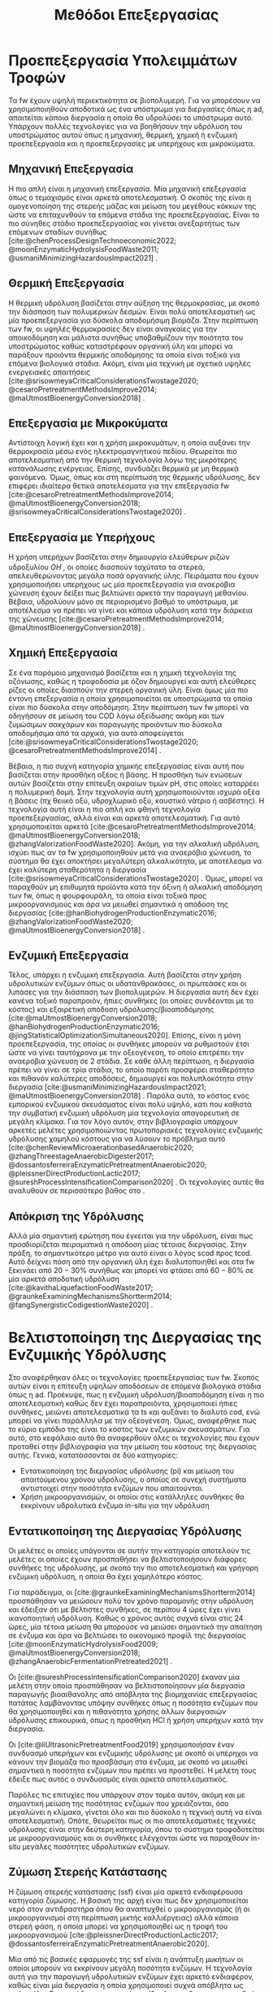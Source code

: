 #+TITLE: Μεθόδοι Επεξεργασίας

* COMMENT Επεξήγηση
Στο αρχείο αυτό θα αναπτυχθεί το 3ο κεφάλαιο της διπλωματικής μου, το οποίο θα είναι σχετικό με μεθόδους προεπεξεργασίας των FW για την υδρόλυση του υποστρώματος.

* Προεπεξεργασία Υπολειμμάτων Τροφών
\label{sec:fw_pretreatment}

Τα \acrshort{fw} έχουν υψηλή περιεκτικότητα σε βιοπολυμερή. Για να μπορέσουν να χρησιμοποιηθούν αποδοτικά ως ένα υπόστρωμα για διεργασίες όπως η \acrshort{ad}, απαιτείται κάποια διεργασία η οποία θα υδρολύσει το υπόστρωμα αυτό. Υπάρχουν πολλές τεχνολογίες για να βοηθήσουν την υδρόλυση του υποστρώματος αυτού όπως η μηχανική, θερμική, χημική ή ενζυμική προεπεξεργασία και η προεπεξεργασίες με υπερήχους και μικροκύματα.

** Μηχανική Επεξεργασία
Η πιο απλή είναι η μηχανική επεξεργασία. Μία μηχανική επεξεργασία όπως ο τεμαχισμός είναι αρκετά αποτελεσματική. Ο σκοπός της είναι η ομογενοποίηση της στερεής μάζας και μείωση του μεγέθους κόκκων της ώστε να επιταχυνθούν τα επόμενα στάδια της προεπεξεργασίας. Είναι το πιο σύνηθες στάδιο προεπεξεργασίας και γίνεται ανεξαρτήτως των επόμενων σταδίων συνήθως [cite:@chenProcessDesignTechnoeconomic2022; @moonEnzymaticHydrolysisFoodWaste2011; @usmaniMinimizingHazardousImpact2021] . 

** Θερμική Επεξεργασία
Η θερμική υδρόλυση βασίζεται στην αύξηση της θερμοκρασίας, με σκοπό την διάσπαση των πολυμερικών δεσμών. Είναι πολύ αποτελεσματική ως μία προεπεξεργασία για δύσκολα αποδομήσιμη βιομάζα. Στην περίπτωση των \acrshort{fw}, οι υψηλές θερμοκρασίες δεν είναι αναγκαίες για την αποικοδόμηση και μάλιστα συνήθως υποβαθμίζουν την ποιότητα του υποστρώματος καθώς καταστρέφουν οργανική ύλη και μπορεί να παράξουν προιόντα θερμικής αποδόμησης τα οποία είναι τοξικά για επόμενα βιολογικά στάδια. Ακόμη, είναι μία τεχνική με σχετικά υψηλές ενεργειακές απαιτήσεις [cite:@srisowmeyaCriticalConsiderationsTwostage2020; @cesaroPretreatmentMethodsImprove2014; @maUtmostBioenergyConversion2018] .

** Επεξεργασία με Μικροκύματα
Αντίστοιχη λογική έχει και η χρήση μικροκυμάτων, η οποία αυξάνει την θερμοκρασία μέσω ενός ηλεκτρομαγνητικού πεδίου. Θεωρείται πιο αποτελεσματική από την θερμική τεχνολογία λόγω της μικρότερης κατανάλωσης ενέργειας. Επίσης, συνδυάζει θερμικά με μη θερμικά φαινόμενα. Όμως, όπως και στη περίπτωση της θερμικής υδρόλυσης, δεν επιφέρει ιδιαίτερα θετικά αποτελέσματα για την επεξεργασία \acrshort{fw} [cite:@cesaroPretreatmentMethodsImprove2014; @maUtmostBioenergyConversion2018; @srisowmeyaCriticalConsiderationsTwostage2020] . 

** Επεξεργασία με Υπερήχους
Η χρήση υπερήχων βασίζεται στην δημιουργία ελεύθερων ριζών υδροξυλίου \( OH^{\cdot} \), οι οποίες διασπούν ταχύτατα τα στερεά, απελευθερώνοντας μεγάλα ποσά οργανικής ύλης. Πειράματα που έχουν χρησιμοποιήσει υπερήχους ως μία προεπεξεργασία για αναερόβια χώνευση έχουν δείξει πως βελτιώνει αρκετά την παραγωγή μεθανίου. Βέβαια, υδρολύουν μόνο σε περιορισμένο βαθμό το υπόστρωμα, με αποτέλεσμα να πρέπει να γίνει και κάποια υδρόλυση κατά την διάρκεια της χώνευσης [cite:@cesaroPretreatmentMethodsImprove2014; @maUtmostBioenergyConversion2018] .

** Χημική Επεξεργασία
Σε ένα παρόμοιο μηχανισμό βασίζεται και η χημική τεχνολογία της οζόνωσης, καθώς η τροφοδοσία με όζον δημιουργεί και αυτή ελεύθερες ρίζες οι οποίες διασπούν την στερεή οργανική ύλη. Είναι όμως μία πιο έντονη επεξεργασία η οποία χρησιμοποιείται σε υποστρώματα τα οποία είναι πιο δύσκολα στην αποδόμηση. Στην περίπτωση των \acrshort{fw} μπορεί να οδηγήσουν σε μείωση του COD λόγω οξείδωσης ακόμη και των ζυμώσιμων σακχάρων και παραγωγής προιόντων πιο δύσκολα αποδομήσιμα από τα αρχικά, για αυτό αποφεύγεται [cite:@srisowmeyaCriticalConsiderationsTwostage2020; @cesaroPretreatmentMethodsImprove2014] .

Βέβαια, η πιο συχνή κατηγορία χημικής επεξεργασίας είναι αυτή που βασίζεται στην προσθήκη οξέος ή βάσης. Η προσθήκη των ενώσεων αυτών βασίζεται στην επίτευξη ακραίων τιμών pH, στις οποίες καταρρέει η πολυμερική δομή. Στην τεχνολογία αυτή χρησιμοποιούνται ισχυρά οξέα ή βάσεις (πχ θειικό οξύ, υδροχλωρικό οξύ, καυστικό νάτριο ή ασβέστης). Η τεχνολογία αυτή είναι η πιο απλή και φθηνή τεχνολογία προεπεξεργασίας, αλλά είναι και αρκετά αποτελεσματική. Για αυτό χρησιμοποιείται αρκετά [cite:@cesaroPretreatmentMethodsImprove2014; @maUtmostBioenergyConversion2018; @zhangValorizationFoodWaste2020]. Ακόμη, για την αλκαλική υδρόλυση, ισχύει πως αν τα \acrshort{fw} χρησιμοποιηθούν μετά για αναερόβια χώνευση, το σύστημα θα έχει αποκτήσει μεγαλύτερη αλκαλικότητα, με αποτέλεσμα να έχει καλύτερη σταθερότητα η διεργασία [cite:@srisowmeyaCriticalConsiderationsTwostage2020] . Όμως, μπορεί να παραχθούν μη επιθυμητά προϊόντα κατά την όξινη ή αλκαλική αποδόμηση των \acrshort{fw}, όπως η φουρφουράλη, τα οποία είναι τοξικά προς μικροοργανισμούς και άρα να μειωθεί σημαντικά η απόδοση της διεργασίας [cite:@hanBiohydrogenProductionEnzymatic2016; @zhangValorizationFoodWaste2020; @maUtmostBioenergyConversion2018] .

** Ενζυμική Επεξεργασία
Τέλος, υπάρχει η ενζυμική επεξεργασία. Αυτή βασίζεται στην χρήση υδρολυτικών ενζύμων όπως οι υδατανθρακάσες, οι πρωτεάσες και οι λιπάσες για την διάσπαση των βιοπολυμερών. Η διεργασία αυτή δεν έχει κανένα τοξικό παραπροιόν, ήπιες συνθήκες (οι οποίες συνδέονται με το κόστος) και εξαιρετική απόδοση υδρόλυσης/βιοαποδόμησης [cite:@maUtmostBioenergyConversion2018; @hanBiohydrogenProductionEnzymatic2016; @jingStatisticalOptimizationSimultaneous2020]. Επίσης, είναι η μόνη προεπεξεργασία, της οποίας οι συνθήκες μπορούν να ρυθμιστούν έτσι ώστε να γίνει ταυτόχρονα με την οξεογένεση, το οποίο επιτρέπει την αναερόβια χώνευση σε 2 στάδια. Σε κάθε άλλη περίπτωση, η διεργασία πρέπει να γίνει σε τρία στάδια, το οποίο παρότι προσφέρει σταθερότητα και πιθανόν καλύτερες αποδόσεις, δημιουργεί και πολυπλοκότητα στην διεργασία [cite:@usmaniMinimizingHazardousImpact2021; @maUtmostBioenergyConversion2018] . Παρόλα αυτά, το κόστος ενός εμπορικού ενζυμικού σκευάσματος είναι πολύ υψηλό, κάτι που καθιστά την συμβατική ενζυμική υδρόλυση μία τεχνολογία απαγορευτική σε μεγάλη κλίμακα. Για τον λόγο αυτόν, στην βιβλιογραφία υπάρχουν αρκετές μελέτες χρησιμοποιώντας πρωτοποριακές τεχνολογίες ενζυμικής υδρόλυσης χαμηλού κόστους για να λύσουν το πρόβλημα αυτό [cite:@chenReviewMicroaerationbasedAnaerobic2020; @zhangThreestageAnaerobicDigester2017; @dossantosferreiraEnzymaticPretreatmentAnaerobic2020; @pleissnerDirectProductionLactic2017; @sureshProcessIntensificationComparison2020] . Οι τεχνολογίες αυτές θα αναλυθούν σε περισσότερο βάθος στο \autoref{sec:enzymes}.

** Απόκριση της Υδρόλυσης
Αλλά μία σημαντική ερώτηση που έγκειται για την υδρόλυση, είναι πως προσδιορίζεται πειραματικά η απόδοση μίας τέτοιας διεργασίας. Στην πράξη, το σημαντικότερο μέτρο για αυτό είναι ο λόγος \acrfull{scod} προς \acrfull{tcod}. Αυτό δείχνει πόση από την οργανική ύλη έχει διαλυτοποιηθεί και στα \acrshort{fw} ξεκινάει από \( 20-30 \% \) συνήθως και μπορεί να φτάσει από \( 60 - 80 \% \) σε μία αρκετά αποδοτική υδρόλυση [cite:@kavithaLiquefactionFoodWaste2017; @graunkeExaminingMechanismsShortterm2014; @fangSynergisticCodigestionWaste2020] .

* Βελτιστοποίηση της Διεργασίας της Ενζυμικής Υδρόλυσης
\label{sec:enzymes}

Στο \autoref{sec:fw_pretreatment} αναφέρθηκαν όλες οι τεχνολογίες προεπεξεργασίας των \acrshort{fw}. Σκοπός αυτών είναι η επίτευξη υψηλών αποδόσεων σε επόμενα βιολογικά στάδια όπως η \acrshort{ad}. Προέκυψε, πως η ενζυμική υδρόλυση/βιοαποδόμηση είναι η πιο αποτελεσματική καθώς δεν έχει παραπροιόντα, χρησιμοποιεί ήπιες συνθήκες, μειώνει αποτελεσματικά τα \acrfull{ts} και αυξάνει το διαλυτό \acrfull{cod}, ενώ μπορεί να γίνει παράλληλα με την οξεογένεση. Όμως, αναφέρθηκε πως το κύριο εμπόδιο της είναι το κόστος των ενζυμικών σκευασμάτων. Για αυτό, στο κεφάλαιο αυτό θα αναφερθούν όλες οι τεχνολογίες που έχουν προταθεί στην βιβλιογραφία για την μείωση του κόστους της διεργασίας αυτής. Γενικά, κατατάσσονται σε δύο κατηγορίες:

- Εντατικοποίηση της διεργασίας υδρόλυσης (\acrfull{pi}) και μείωση του απαιτούμενου χρόνου υδρόλυσης, ο οποίος σε συνεχή συστήματα αντιστοιχεί στην ποσότητα ενζύμων που απαιτούνται.
- Χρήση μικροοργανισμών, οι οποίοι στις κατάλληλες συνθήκες θα εκκρίνουν υδρολυτικά ένζυμα in-situ για την υδρόλυση

** Εντατικοποίηση της Διεργασίας Υδρόλυσης
Οι μελέτες οι οποίες υπάγονται σε αυτήν την κατηγορία αποτελούν τις μελέτες οι οποίες έχουν προσπαθήσει να βελτιστοποιήσουν διάφορες συνθήκες της υδρόλυσης, με σκοπό την πιο αποτελεσματική και γρήγορη ενζυμική υδρόλυση, η οποία θα έχει χαμηλότερο κόστος.

Για παράδειγμα, οι [cite:@graunkeExaminingMechanismsShortterm2014] προσπάθησαν να μειώσουν πολύ τον χρόνο παραμονής στην υδρόλυση και έδειξαν ότι με βέλτιστες συνθήκες, σε περίπου 4 ώρες έχει γίνει ικανοποιητική υδρόλυση. Καθώς ο χρόνος αυτός συχνά είναι στις 24 ώρες, μία τέτοια μείωση θα μπορούσε να μειώσει σημαντικά την απαίτηση σε ένζυμα και άρα να βελτιώσει το οικονομικό προφίλ της διεργασίας [cite:@moonEnzymaticHydrolysisFood2009; @maUtmostBioenergyConversion2018; @zhangAnaerobicFermentationPretreated2021] .

Οι [cite:@sureshProcessIntensificationComparison2020] έκαναν μία μελέτη στην οποία προσπάθησαν να βελτιστοποίησουν μία διεργασία παραγωγής βιοαιθανόλης από απόβλητα της βιομηχανίας επεξεργασίας πατάτας λαμβάνοντας υπόψην συνθήκες όπως η ποσότητα ενζύμων που θα χρησιμοποιηθεί και η πιθανότητα χρήσης άλλων διεργασιών υδρόλυσης επικουρικά, όπως η προσθήκη HCl ή χρήση υπερήχων κατά την διεργασία.

Οι [cite:@liUltrasonicPretreatmentFood2019] χρησιμοποιήσαν έναν συνδυασμό υπερήχων και ενζυμικής υδρόλυσης με σκοπό οι υπέρηχοι να κάνουν την βιομάζα πιο προσβάσιμη στα ένζυμα, με σκοπό να μειωθεί σημαντικά η ποσότητα ενζύμων που πρέπει να προστεθεί. Η μελέτη τους έδειξε πως αυτός ο συνδυασμός είναι αρκετά αποτελεσματικός.

Παρόλες τις επιτυχίες που υπάρχουν στον τομέα αυτόν, ακόμη και με σημαντική μείωση της ποσότητας ενζύμων που χρειάζονται, όσο μεγαλώνει η κλίμακα, γίνεται όλο και πιο δύσκολο η τεχνική αυτή να είναι αποτελεσματική. Οπότε, θεωρείται πως οι πιο αποτελεσματικές τεχνικές υδρόλυσης είναι στην δεύτερη κατηγορία, όπου το σύστημα τροφοδοτείται με μικροοργανισμούς και οι συνθήκες ελέγχονται ώστε να παραχθούν in-situ μεγάλες ποσότητες υδρολυτικών ενζύμων.

** Ζύμωση Στερεής Κατάστασης
  Η ζύμωση στερεής κατάστασης (\acrfull{ssf}) είναι μία αρκετά ενδιαφέρουσα κατηγορία ζύμωσης. Η βασική της αρχή είναι πως δεν χρησιμοποιείται νερό στον αντιδραστήρα όπου θα αναπτυχθεί ο μικροοργανισμός (ή οι μικροοργανισμοί στη περίπτωση μικτής καλλιέργειας) αλλά κάποια στερεή φάση, η οποία μπορεί να χρησιμοποιηθεί ως η τροφή του μικροοργανισμού [cite:@pleissnerDirectProductionLactic2017; @dossantosferreiraEnzymaticPretreatmentAnaerobic2020].

  Μία από τις βασικές εφαρμογές της \acrshort{ssf} είναι η ανάπτυξη μυκήτων οι οποίοι μπορούν να εκκρίνουν μεγάλη ποσότητα ενζύμων. Η τεχνολογία αυτή για την παραγωγή υδρολυτικών ενζύμων έχει αρκετό ενδιαφέρον, καθώς είναι μία διεργασία η οποία χρησιμοποιεί συχνά απόβλητα ως πρώτη ύλη. Για παράδειγμα, μπορούν τα ίδια \acrshort{fw} που θα χρησιμοποιηθούν για την \acrshort{ad} να χρησιμοποιηθούν και στην \acrshort{ssf} [cite:@uckunkiranEnzymeProductionFood2014]. Έπειτα, η βιομάζα που έχει παραχθεί στην \acrshort{ssf} μπορεί να αναμειχθεί με τα υπόλοιπα \acrshort{fw} και το μίγμα αυτό να χρησιμοποιηθεί για διεργασίες όπως η αναερόβια χώνευση [cite:@dossantosferreiraEnzymaticPretreatmentAnaerobic2020; @soaresReductionScumAccumulation2019]. Ακόμη όμως και στην περίπτωση που δεν χρησιμοποιούνται απόβλητα, χρησιμοποιείται κάποιο φθηνό υπόστρωμα, το οποίο προσωμοιώνει το φυσικό περιβάλλον ανάπτυξης του μικροοργανισμού, και όχι κάποια καθαρή ένωση όπως η γλυκόζη. Έτσι, μπορούν να παραχθούν μεγάλες ποσότητες υδρολυτικών ενζύμων σε πολύ χαμηλό κόστος [cite:@uckunkiranEnhancingHydrolysisMethane2015; @zouValorizationFoodWaste2020; @pleissnerDirectProductionLactic2017] . 

  Επιπλέον, στην διεργασία \acrshort{ssf} δεν απαιτούνται στάδια καθαρισμού, καθώς όλη η βιομάζα του μύκητα, η οποία είνα πλούσια σε υδρολυτικά ένζυμα, προστίθεται στον αντιδραστήρα. Ο καθαρισμός των ενζύμων είναι το δυσκολότερο κομμάτι της παραγωγής τους και ο βασικός λόγος για τον οποίο είναι ακριβά. Μία τέτοια διεργασία μπορεί να παράγει ένζυμα χωρίς αυτόν τον περιορισμό, και σε ορισμένες περιπτώσεις να είναι και πιο αποτελεσματική από την χρήση ενός εμπορικού σκευάσματος. Επιπροσθέτως, μπορεί να παραχθεί ένα μίγμα ενζύμων το οποίο είναι δύσκολο να βρεθεί ως έχει εμπορικά [cite:@zouValorizationFoodWaste2020; @dossantosferreiraEnzymaticPretreatmentAnaerobic2020; @uckunkiranEnhancingHydrolysisMethane2015].

  Εκτός όμως από το κόστος, η τεχνολογία αυτή έχει πολλά πλεονεκτήματα. Αρχικά, καθώς μιλάμε για στερεή φάση και όχι υδατική, ο όγκος του αντιδραστήρα που απαιτείται είναι αρκετά μικρός, το οποίο μειώνει σημαντικά το κόστος της διεργασίας. Επίσης, σε μία στερεή φάση, υπάρχει μικρότερος κίνδυνος για μόλυνση σε σχέση με την υγρή. Ακόμη, το προιόν της ζύμωσης (στην περίπτωση που εξετάζεται τα ένζυμα) προκύπτει πυκνό και χωρίς ανάγκη ακριβού διαχωρισμού στον οποίο θα απομακρυνθεί το νερό, μειώνοντας σημαντικά το κόστος. Επιπλέον, εφόσον δεν απομακρύνεται νερό, δεν υπάρχουν υγρά απόβλητα τα οποία απαιτούν διαχείριση [cite:@aroraBioreactorsSolidState2018; @dossantosferreiraEnzymaticPretreatmentAnaerobic2020] . Όμως, είναι μία σχετικά καινούργια τεχνολογία, η οποία δεν έχει τόσο υψηλό \acrshort{trl} και δεν έχει αξιοποιηθεί εμπορικά σε μεγάλο βαθμό. Παρόλα αυτά, θεωρείται πως έχει πολύ μεγάλο περιθώριο εφαρμογής για διεργασίες που θέλουν ενζυμική υδρόλυση, αλλά το κόστος της την κάνει ανεπιθύμητη [cite:@aroraBioreactorsSolidState2018] . 

  Για την διεργασία αυτή, ένα από τα πιο βασικά γένη είναι τα Aspergillus, με τα A. awamori, A. oryzae, A. terreus και A. niger να είναι τα βασικότερα στελέχη που έχουν εφαρμοστεί στην διεργασία. Έχει βρεθεί πως ο A. awamori είναι ένας από τους αποτελεσματικούς μύκητες για την παραγωγή υδατανθρακασών, ο A. oryzae είναι ένας από τους πιο αποτελεσματικούς για πρωτεάσες ενώ ο Α. terreus είναι ένας από τους πιο αποτελεσματικούς για λιπάσες [cite:@soaresReductionScumAccumulation2019; @zouValorizationFoodWaste2020]. Ο λόγος που χρησιμοποιούνται μικροοργανισμοί του γένους αυτού είναι επειδή μπορούν να προσαρμωστούν εύκολα σε διάφορες περιβαλλοντικές συνθήκες και έχουν μεγάλο εύρος θερμοκρασιών και pH στα οποία μπορούν να αναπτυχθούν (από ψυχρόφιλους μέχρι 10 \( ^oC \) μέχρι θερμόφιλους στους 50 \( ^oC \) και από οξεόφιλους σε pH εώς και 2 μέχρι αλκαλόφιλους σε pH 11). Επίσης, μπορούν να λειτουργήσουν αποτελεσματικά ακόμη και σε συνθήκες ολιγοτροφισμού. Όλα αυτά, τους κάνουν πολύ ικανούς για την διεργασία αυτή, η οποία έχει πολύ μεγάλη σημασία στα πλαίσια της προεπεξεργασίας αποβλήτων, καθώς η ενζυμική υδρόλυση είναι η πιο αποτελεσματική τεχνολογία προεπεξεργασίας, αλλά η τιμή της είναι απαγορευτική [cite:@aroraBioreactorsSolidState2018; @soaresReductionScumAccumulation2019] .

** Παραγωγή Υδρολυτικών Ενζύμων από Βακτήρια
Βέβαια, εκτός από \acrshort{ssf} με χρήση μηκύτων, υδρολυτικά ένζυμα μπορούν να παραχθούν και από βακτήρια. Από το \figurename [[fig:anaerobic_digestion_steps]] φαίνεται πως κατά την αναερόβια χώνευση, μπορεί να γίνει υδρόλυση από τα υδρολυτικά βακτήρια, τα οποία εκκρίνουν ένζυμα με αυτήν την δράση [cite:@grippiChemicalBioenergeticCharacterization2020]. Όπως προαναφέρθηκε, οι συνθήκες της χώνευσης δεν είναι σύμφωνες με τις ιδανικές για τους μικροοργανισμούς αυτούς, οπότε η χώνευση, διεξάγεται πολύ αργά, στην περίπτωση αυτή. Όμως, ως ένα χωριστό στάδιο υδρόλυσης, οι συνθήκες αυτές μπορούν να ρυθμιστούν καλύτερα [cite:@zhangThreestageAnaerobicCodigestion2019; @zhangThreestageAnaerobicDigester2017] . Η υδρόλυση λείτουργεί βέλτιστα σε όξινα pH (πχ 4.5-5.0) και πολλά από τα υδρολυτικά βακτήρια είναι θερμόφιλα, οπότε οι υψηλές θερμοκρασίες (πχ 45-55 \( ^oC \)) μπορεί να συνεισφέρουν στην πιο αποτελεσματική υδρόλυση [cite:@xiaoTemperaturephasedAnaerobicDigestion2018; @zhangThreestageAnaerobicDigester2017; @tangEffectsMicroaerationPhylogenetic2004]. Οπότε, μπορεί η ίδια λάσπη που θα χρησιμοποιηθεί στην αναερόβια χώνευση να χρησιμοποιηθεί και ως εμβόλιο για το στάδιο της υδρόλυσης, μόνο που οι συνθήκες θα είναι ρυθμισμένες έτσι ώστε να είναι βέλτιστη η υδρόλυση.

Αυτή είναι και η αρχή λειτουργίας της αναερόβιας χώνευσης σε 2 φάσεις. Στις συνθήκες αυτές, εκτός από υδρόλυση θα διεξαχθεί και οξεογένεση (οι οξεογόνοι μικροοργανισμοί μπορούν να δράσουν στις συνθήκες αυτές) [cite:@wuPotentialityRecoveringBioresource2022; @pohlandDevelopmentsAnaerobicStabilization1971; @azbarEffectProcessConfiguration2001] . Συχνά, σε ένα τέτοιο σύστημα οι συνθήκες ρυθμίζονται για την βελτιστοποίηση της οξεογένεσης, αλλά μπορούν να επιλεχθούν και συνθήκες με βάση την βελτιστοποίηση της υδρόλυσης.

Άλλη μία αλλαγή που μπορεί να βοηθήσει την υδρόλυση είναι ο αερισμός. Τα βακτήρια που συμμετέχουν στα στάδια της υδρόλυσης και οξεογένεσης είναι προαιρετικά αναερόβια και μάλιστα λειτουργούν πιο αποτελεσματικά σε αερόβιες συνθήκες. Ακόμη, στις συνθήκες αυτές γίνεται πιο πλούσια η μικροβιακή ποικιλότητα στον αντιδραστήρα [cite:@ramosMicroaerobicDigestionSewage2014; @tangEffectsMicroaerationPhylogenetic2004]. Οπότε, αν ο αντιδραστήρας αυτός αερίζεται, μπορεί να βελτιωθεί η απόδοση της υδρόλυσης αλλά και της οξεογένεσης. Μία από τις πρώτες μελέτες που διαπίστωσε αυτό το συμπέρασμα το διαπίστωσε μετά από μικροβιακή ανάλυση, στην οποία υπήρχαν υποχρεωτικά αερόβια βακτήρια σε έναν χωνευτήρα σε δύο φάσεις [cite:@limStudyMicrobialCommunity2013] . Μετά από μελέτη του συστήματος αυτού, διαπιστώθηκε πως πράγματι η προσθήκη οξυγόνου βοηθάει το σύστημα, αρκεί να μην είναι πάρα πολύ μεγάλη ποσότητα, στην οποία περίπτωση αρχίζει να δημιουργεί προβλήματα στα επόμενα στάδια, τα οποία είναι υποχρεωτικά αναερόβια [cite:@xuOptimizationMicroaerationIntensity2014; @nguyenLittleBreathFresh2018; @chenReviewMicroaerationbasedAnaerobic2020] . Έτσι, η τεχνολογία του μικροαερισμού στην αναερόβια χώνευση έχει διερευνηθεί από πολλές ερευνητικές ομάδες [cite:@nguyenLittleBreathFresh2018; @chenReviewMicroaerationbasedAnaerobic2020; @canulbacabTwoPhaseAnaerobic2020; @limEnhancedHydrolysisMethane2013; @limMicrobialCommunityStructure2014] .

Εκτός από την υδρόλυση, ο αερισμός βοηθάει και στην απομάκρυνση του υδρόθειου που μπορεί να δημιουργηθεί σε έναν χωνευτήρα και αποτελεί πρόβλημα [cite:@chenReviewMicroaerationbasedAnaerobic2020; @ramosMicroaerobicDigestionSewage2014] . Αυτό δεν είναι πρόβλημα στην περίπτωση των \acrshort{fw} βέβαια.

Πέρα από τις τεχνικές αυτές για την έκκριση ενζύμων από βακτήρια τα οποία υπάρχουν στην αναερόβια λάσπη, υπάρχουν και εμπορικά σκευάσματα με αντίστοιχους μικροοργανισμούς τα οποία έχουν υψηλή ενεργότητα σε υδρολυτικά ένζυμα χωρίς να χρειάζεται να παραχθούν με βάση αυτές τις τεχνολογίες. Η χρήση των συνθηκών αυτών είναι και πάλι επιθυμητή για την βέλτιστη λειτουργία, αλλά η χρήση ενός τέτοιου σκευάσματος επιτρέπει μία πολύ εύκολη, αλλά αποτελεσματική ενζυμική υδρόλυση σε χαμηλό κόστος. Λόγω της απλότητας της διεργασίας με την χρήση ενός τέτοιου εμπορικού σκευάσματος σε σχέση με τις προηγούμενες τεχνολογίες, θεωρείται η ιδανική διεργασία υδρόλυσης/βιοαποδόμησης για μεγάλη κλίμακα.
